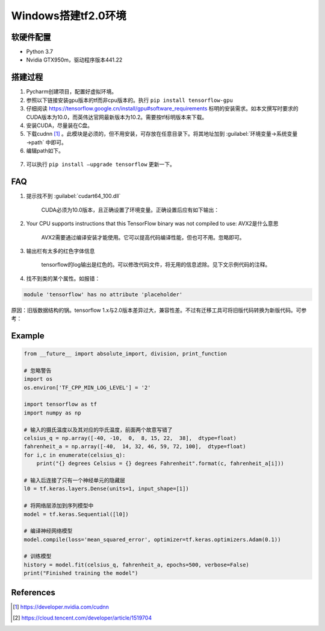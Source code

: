======================
Windows搭建tf2.0环境
======================

软硬件配置
-----------

- Python 3.7
- Nvidia GTX950m，驱动程序版本441.22

搭建过程
-----------

1. Pycharm创建项目，配置好虚拟环境。

2. 参照以下链接安装gpu版本的tf而非cpu版本的。执行 ``pip install tensorflow-gpu``

3. 仔细阅读 https://tensorflow.google.cn/install/gpu#software_requirements 标明的安装需求。如本文撰写时要求的CUDA版本为10.0，而英伟达官网最新版本为10.2。需要按tf标明版本来下载。

4. 安装CUDA，尽量装在C盘。

5. 下载cudnn [#]_ 。此模块是必须的，但不用安装，可存放在任意目录下。将其地址加到 :guilabel:`环境变量→系统变量→path` 中即可。

6. 编辑path如下。

.. figure:: https://cdn.raysky.net/p/setup-tf1.png
   :align: center

7. 可以执行 ``pip install —upgrade tensorflow`` 更新一下。

FAQ
----------

1. 提示找不到 :guilabel:`cudart64_100.dll`

    CUDA必须为10.0版本，且正确设置了环境变量。正确设置后应有如下输出：

.. figure:: https://cdn.raysky.net/p/setup-tf2.png
   :align: center

2. Your CPU supports instructions that this TensorFlow binary was not compiled to use: AVX2是什么意思

    AVX2需要通过编译安装才能使用。它可以提高代码编译性能，但也可不用。忽略即可。

3. 输出栏有太多的红色字体信息

    tensorflow的log输出是红色的。可以修改代码文件，将无用的信息滤除。见下文示例代码的注释。

4. 找不到类的某个属性。如报错：

.. code-block::

    module 'tensorflow' has no attribute 'placeholder'

原因：旧版数据结构的锅。tensorflow 1.x与2.0版本差异过大，兼容性差。不过有迁移工具可将旧版代码转换为新版代码。可参考：

Example
----------------

.. code-block:: python

    from __future__ import absolute_import, division, print_function

    # 忽略警告
    import os
    os.environ['TF_CPP_MIN_LOG_LEVEL'] = '2'

    import tensorflow as tf
    import numpy as np

    # 输入的摄氏温度以及其对应的华氏温度，前面两个故意写错了
    celsius_q = np.array([-40, -10,  0,  8, 15, 22,  38],  dtype=float)
    fahrenheit_a = np.array([-40,  14, 32, 46, 59, 72, 100],  dtype=float)
    for i,c in enumerate(celsius_q):
        print("{} degrees Celsius = {} degrees Fahrenheit".format(c, fahrenheit_a[i]))

    # 输入后连接了只有一个神经单元的隐藏层
    l0 = tf.keras.layers.Dense(units=1, input_shape=[1])

    # 将网络层添加到序列模型中
    model = tf.keras.Sequential([l0])

    # 编译神经网络模型
    model.compile(loss='mean_squared_error', optimizer=tf.keras.optimizers.Adam(0.1))

    # 训练模型
    history = model.fit(celsius_q, fahrenheit_a, epochs=500, verbose=False)
    print("Finished training the model")

References
----------------

.. [#] https://developer.nvidia.com/cudnn
.. [#] https://cloud.tencent.com/developer/article/1519704